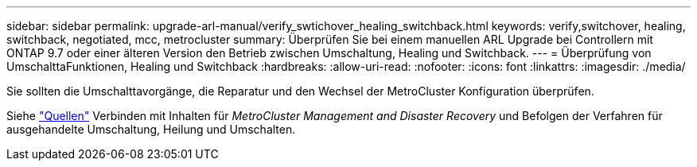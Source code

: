 ---
sidebar: sidebar 
permalink: upgrade-arl-manual/verify_swtichover_healing_switchback.html 
keywords: verify,switchover, healing, switchback, negotiated, mcc, metrocluster 
summary: Überprüfen Sie bei einem manuellen ARL Upgrade bei Controllern mit ONTAP 9.7 oder einer älteren Version den Betrieb zwischen Umschaltung, Healing und Switchback. 
---
= Überprüfung von UmschalttaFunktionen, Healing und Switchback
:hardbreaks:
:allow-uri-read: 
:nofooter: 
:icons: font
:linkattrs: 
:imagesdir: ./media/


[role="lead"]
Sie sollten die Umschalttavorgänge, die Reparatur und den Wechsel der MetroCluster Konfiguration überprüfen.

Siehe link:other_references.html["Quellen"] Verbinden mit Inhalten für _MetroCluster Management and Disaster Recovery_ und Befolgen der Verfahren für ausgehandelte Umschaltung, Heilung und Umschalten.
